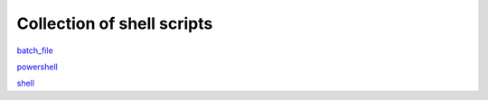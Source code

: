Collection of shell scripts
============================================

`batch_file <https://github.com/0xdomyz/shell_collection/blob/master/batch_file.rst>`_

`powershell <https://github.com/0xdomyz/shell_collection/blob/master/powershell.rst>`_

`shell <https://github.com/0xdomyz/shell_collection/blob/master/shell.rst>`_
